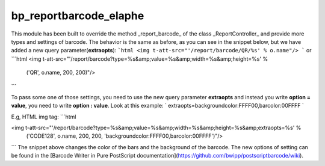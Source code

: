 bp_reportbarcode_elaphe
=================

.. Report barcode elaphe to provide more options of barcodes and settings

This module has been built to override the method _report_barcode_ of the class _ReportController_ and provide more types and settings of barcode.
The behavior is the same as before, as you can see in the snippet below, but we have added a new query parameter(**extraopts**):
```html
<img t-att-src="'/report/barcode/QR/%s' % o.name"/>
```
or
```html
<img t-att-src="'/report/barcode?type=%s&amp;value=%s&amp;width=%s&amp;height=%s' %
                ('QR', o.name, 200, 200)"/>
```

To pass some one of those settings, you need to use the new query parameter **extraopts** and instead you write **option = value**, you need to write **option : value**. Look at this example:
`
extraopts=backgroundcolor:FFFF00,barcolor:00FFFF
`

E.g, HTML img tag:
```html

<img t-att-src="'/report/barcode?type=%s&amp;value=%s&amp;width=%s&amp;height=%s&amp;extraopts=%s' %
                ('CODE128', o.name, 200, 200, 'backgroundcolor:FFFF00,barcolor:00FFFF')"/>

```
The snippet above changes the color of the bars and the background of the barcode.
The new options of setting can be found in the [Barcode Writer in Pure PostScript documentation](https://github.com/bwipp/postscriptbarcode/wiki).
